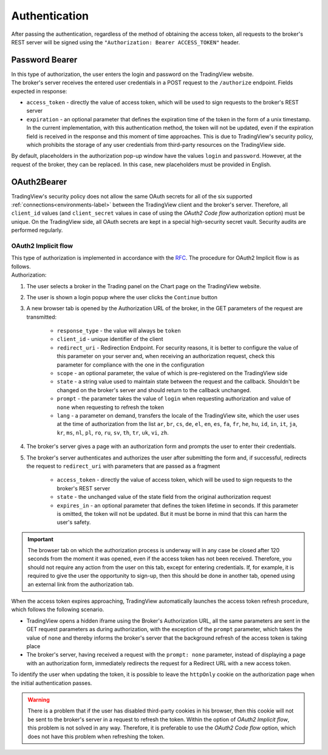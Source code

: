 Authentication
--------------
| After passing the authentication, regardless of the method of obtaining the access token, all requests to the broker's
  REST server will be signed using the ``"Authorization: Bearer ACCESS_TOKEN"`` header.

Password Bearer
...............
| In this type of authorization, the user enters the login and password on the TradingView website.
| The broker's server receives the entered user credentials in a POST request to the ``/authorize`` endpoint. Fields
  expected in response:

* ``access_token`` - directly the value of access token, which will be used to sign requests to the broker's REST server
* ``expiration`` - an optional parameter that defines the expiration time of the token in the form of a unix timestamp.
  In the current implementation, with this authentication method, the token will not be updated, even if the expiration
  field is received in the response and this moment of time approaches. This is due to TradingView's security policy,
  which prohibits the storage of any user credentials from third-party resources on the TradingView side.

| By default, placeholders in the authorization pop-up window have the values ``login`` and ``password``. However, at
  the request of the broker, they can be replaced. In this case, new placeholders must be provided in English.

OAuth2Bearer
............
| TradingView's security policy does not allow the same OAuth secrets for all of the six supported
  :ref:`connections<environments-label>` between the TradingView client and the broker's server. Therefore, all
  ``client_id`` values (and ``client_secret`` values in case of using the *OAuth2 Code flow* authorization option) must
  be unique. On the TradingView side, all OAuth secrets are kept in a special high-security secret vault. Security audits
  are performed regularly.

OAuth2 Implicit flow
''''''''''''''''''''
| This type of authorization is implemented in accordance with the `RFC <https://datatracker.ietf.org/doc/html/rfc6749#section-4.2>`_.
  The procedure for OAuth2 Implicit flow is as follows.
| Authorization:

#. The user selects a broker in the Trading panel on the Chart page on the TradingView website.
#. The user is shown a login popup where the user clicks the ``Continue`` button
#. A new browser tab is opened by the Authorization URL of the broker, in the GET parameters of the request are transmitted:

    * ``response_type`` - the value will always be ``token``
    * ``client_id`` - unique identifier of the client
    * ``redirect_uri`` - Redirection Endpoint. For security reasons, it is better to configure the value of this
      parameter on your server and, when receiving an authorization request, check this parameter for compliance with
      the one in the configuration
    * ``scope`` - an optional parameter, the value of which is pre-registered on the TradingView side
    * ``state`` - a string value used to maintain state between the request and the callback. Shouldn't be changed on
      the broker's server and should return to the callback unchanged.
    * ``prompt`` - the parameter takes the value of ``login`` when requesting authorization and value of ``none`` when
      requesting to refresh the token
    * ``lang`` - a parameter on demand, transfers the locale of the TradingView site, which the user uses at the time of
      authorization from the list ``ar``, ``br``, ``cs``, ``de``, ``el``, ``en``, ``es``, ``fa``, ``fr``, ``he``, ``hu``,
      ``id``, ``in``, ``it``, ``ja``, ``kr``, ``ms``, ``nl``, ``pl``, ``ro``, ``ru``, ``sv``, ``th``, ``tr``, ``uk``,
      ``vi``, ``zh``.

#. The broker's server gives a page with an authorization form and prompts the user to enter their credentials.
#. The broker's server authenticates and authorizes the user after submitting the form and, if successful, redirects
   the request to ``redirect_uri`` with parameters that are passed as a fragment

    * ``access_token`` - directly the value of access token, which will be used to sign requests to the broker's REST
      server
    * ``state`` - the unchanged value of the state field from the original authorization request
    * ``expires_in`` - an optional parameter that defines the token lifetime in seconds. If this parameter is omitted,
      the token will not be updated. But it must be borne in mind that this can harm the user's safety.

.. important:: The browser tab on which the authorization process is underway will in any case be closed after 120 seconds
  from the moment it was opened, even if the access token has not been received. Therefore, you should not require any action
  from the user on this tab, except for entering credentials. If, for example, it is required to give the user the opportunity
  to sign-up, then this should be done in another tab, opened using an external link from the authorization tab.

| When the access token expires approaching, TradingView automatically launches the access token refresh procedure, which
  follows the following scenario.

* TradingView opens a hidden iframe using the Broker's Authorization URL, all the same parameters are sent in the
  GET request parameters as during authorization, with the exception of the ``prompt`` parameter, which takes the value
  of ``none`` and thereby informs the broker's server that the background refresh of the access token is taking place
* The broker's server, having received a request with the ``prompt: none`` parameter, instead of displaying a page with
  an authorization form, immediately redirects the request for a Redirect URL with a new access token.

| To identify the user when updating the token, it is possible to leave the ``httpOnly`` cookie on the authorization page
  when the initial authentication passes.

.. warning:: There is a problem that if the user has disabled third-party cookies in his browser, then this cookie will
  not be sent to the broker's server in a request to refresh the token. Within the option of *OAuth2 Implicit flow*,
  this problem is not solved in any way. Therefore, it is preferable to use the *OAuth2 Code flow* option, which does not
  have this problem when refreshing the token.
